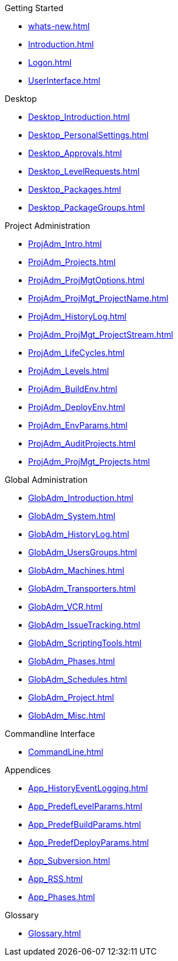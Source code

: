 .Getting Started
* xref:whats-new.adoc[]
* xref:Introduction.adoc[]
* xref:Logon.adoc[]
* xref:UserInterface.adoc[]

.Desktop
* xref:Desktop_Introduction.adoc[]
* xref:Desktop_PersonalSettings.adoc[]
* xref:Desktop_Approvals.adoc[]
* xref:Desktop_LevelRequests.adoc[]
* xref:Desktop_Packages.adoc[]
* xref:Desktop_PackageGroups.adoc[]

.Project Administration
* xref:ProjAdm_Intro.adoc[]
* xref:ProjAdm_Projects.adoc[]
* xref:ProjAdm_ProjMgtOptions.adoc[]
* xref:ProjAdm_ProjMgt_ProjectName.adoc[]
* xref:ProjAdm_HistoryLog.adoc[]
* xref:ProjAdm_ProjMgt_ProjectStream.adoc[]
* xref:ProjAdm_LifeCycles.adoc[]
* xref:ProjAdm_Levels.adoc[]
* xref:ProjAdm_BuildEnv.adoc[]
* xref:ProjAdm_DeployEnv.adoc[]
* xref:ProjAdm_EnvParams.adoc[]
* xref:ProjAdm_AuditProjects.adoc[]
* xref:ProjAdm_ProjMgt_Projects.adoc[]

.Global Administration
* xref:GlobAdm_Introduction.adoc[]
* xref:GlobAdm_System.adoc[]
* xref:GlobAdm_HistoryLog.adoc[]
* xref:GlobAdm_UsersGroups.adoc[]
* xref:GlobAdm_Machines.adoc[]
* xref:GlobAdm_Transporters.adoc[]
* xref:GlobAdm_VCR.adoc[]
* xref:GlobAdm_IssueTracking.adoc[]
* xref:GlobAdm_ScriptingTools.adoc[]
* xref:GlobAdm_Phases.adoc[]
* xref:GlobAdm_Schedules.adoc[]
* xref:GlobAdm_Project.adoc[]
* xref:GlobAdm_Misc.adoc[]

.Commandline Interface
* xref:CommandLine.adoc[]

.Appendices
* xref:App_HistoryEventLogging.adoc[]
* xref:App_PredefLevelParams.adoc[]
* xref:App_PredefBuildParams.adoc[]
* xref:App_PredefDeployParams.adoc[]
* xref:App_Subversion.adoc[]
* xref:App_RSS.adoc[]
* xref:App_Phases.adoc[]

.Glossary
* xref:Glossary.adoc[]